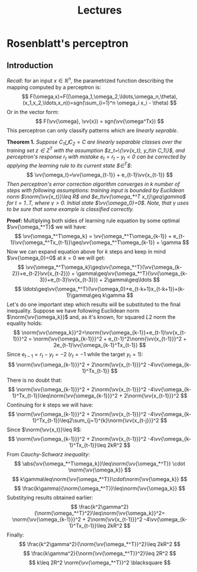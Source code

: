 #+TITLE: Lectures
#+LATEX_HEADER: \newcommand{\vv}[1]{\boldsymbol{#1}}
#+LATEX_HEADER: \usepackage{commath}
#+LATEX_HEADER: \usepackage{amsthm,amsmath,amssymb}


* Rosenblatt's perceptron 
** Introduction
/Recall/: for an input $x\in\mathop{\mathbb{R}}^n$, the parametrized function describing the mapping computed by a perceptron is:
\[
    F(\omega,x)=F((\omega_1,\omega_2,\ldots,\omega_n,\theta),(x_1,x_2,\ldots,x_n))=sgn(\sum_{i=1}^n \omega_i x_i - \theta)
\]
Or in the vector form:
\[
    F(\vv{\omega}, \vv{x}) = sgn(\vv{\omega^Tx})
\]
This perceptron can only classify patterns which are /linearly seprable/.

*Theorem 1.* /Suppose $C_1\bigcup C_2=C$ are linearly separable classes over the training set $z\in Z^T$ with the assumption $z_t=\{\vv{x_t}, y_t\in C_1\}$, and perceptron's response $r_t$ with mistake $e_t=r_t-y_t< 0$ can be corrected by applying the learning rule to its current state $\vv{\omega}\in\vv{\Omega}^T$/: 
\[
    \vv{\omega_t}=\vv{\omega_{t-1}} + e_{t-1}\vv{x_{t-1}}
\]
/Then perceptron's error correction algorithm converges in $k$ number of steps with following assumptions: training input is bounded by Euclidean norm $\norm{\vv{x_t}}\leq R$ and $e_t\vv{\omega_*^T x_t}\geq\gamma$ for $t=1..T$, where $\gamma > 0$. Initial state $\vv{\omega_0}=0$. Note, that $\gamma$ uses to be sure that some example is classified correctly./

*Proof:* Multiplying both sides of learning rule equation by some optimal $\vv{\omega_*^T}$ we will have:
\[
    \vv{\omega_*^T\omega_k} = \vv{\omega_*^T\omega_{k-1}} + e_{t-1}\vv{\omega_*^Tx_{t-1}}\geq\vv{\omega_*^T\omega_{k-1}} + \gamma 
\]
Now we can expand equation above for $k$ steps and keep in mind $\vv{\omega_0}=0$ at $k=0$ we will get:
\[
    \vv{\omega_*^T\omega_k}\geq\vv{\omega_*^T}(\vv{\omega_{k-2}}+e_{t-2}\vv{x_{t-2}}) + \gamma\geq\vv{\omega_*^T}(\vv{\omega_{k-3}}+e_{t-3}\vv{x_{t-3}}) + 2\gamma\geq\ldots
\]
\[
    \ldots\geq\vv{\omega_*^T}(\vv{\omega_0}+e_{t-k+1}x_{t-k+1})+(k-1)\gamma\geq k\gamma
\]
Let's do one important step which results will be substituted to the final inequality. Suppose we have following Euclidean norm $\norm{\vv{\omega_k}}$ and, as it's known, for squared $L2$ norm the equality holds:
\[
    \norm{\vv{\omega_k}}^2=\norm{\vv{\omega_{k-1}}+e_{t-1}\vv{x_{t-1}}}^2 = \norm{\vv{\omega_{k-1}}}^2 + e_{t-1}^2\norm{\vv{x_{t-1}}}^2 + 2e_{t-1}\vv{\omega_{k-1}^Tx_{t-1}}
\]
Since $e_{t-1}=r_t-y_t=-2$ ($r_t=-1$ while the target $y_t=1$):
\[
    \norm{\vv{\omega_{k-1}}}^2 + 2\norm{\vv{x_{t-1}}}^2 -4\vv{\omega_{k-1}^Tx_{t-1}}
\]
There is no doubt that:
\[
    \norm{\vv{\omega_{k-1}}}^2 + 2\norm{\vv{x_{t-1}}}^2 -4\vv{\omega_{k-1}^Tx_{t-1}}\leq\norm{\vv{\omega_{k-1}}}^2 + 2\norm{\vv{x_{t-1}}}^2
\]
Continuing for $k$ steps we will have:
\[
     \norm{\vv{\omega_{k-1}}}^2 + 2\norm{\vv{x_{t-1}}}^2 -4\vv{\omega_{k-1}^Tx_{t-1}}\leq2\sum_{j=1}^{k}\norm{\vv{x_{t-j}}}^2 
\]
Since $\norm{\vv{x_t}}\leq R$:
\[
    \norm{\vv{\omega_{k-1}}}^2 + 2\norm{\vv{x_{t-1}}}^2 -4\vv{\omega_{k-1}^Tx_{t-1}}\leq 2kR^2
\]
From /Cauchy-Schwarz inequality/:
\[
    \abs{\vv{\omega_*^T\omega_k}}\leq\norm{\vv{\omega_*^T}}  \cdot     \norm{\vv{\omega_k}}  
\]
\[
    k\gamma\leq\norm{\vv{\omega_*^T}}\cdot\norm{\vv{\omega_k}}
\]
\[
    \frac{k\gamma}{\norm{\omega_*^T}}\leq\norm{\vv{\omega_k}}
\]
Substitying results obtained earlier:
\[
    \frac{k^2\gamma^2}{\norm{\omega_*^T}^2}\leq\norm{\vv{\omega_k}}^2=
    \norm{\vv{\omega_{k-1}}}^2 + 2\norm{\vv{x_{t-1}}}^2 -4\vv{\omega_{k-1}^Tx_{t-1}}\leq 2kR^2
\]
Finally:
\[
 \frac{k^2\gamma^2}{\norm{\vv{\omega_*^T}}^2}\leq 2kR^2 
\]
\[
 \frac{k\gamma^2}{\norm{\vv{\omega_*^T}}^2}\leq 2R^2 
\]
\[
 k\leq 2R^2 \norm{\vv{\omega_*^T}}^2 \blacksquare
\]
